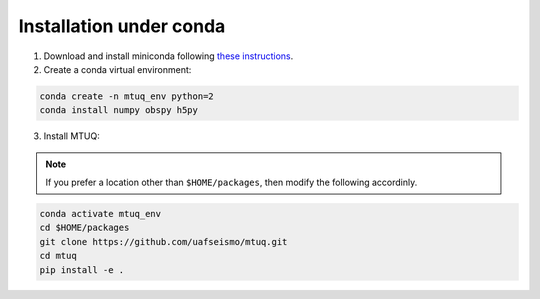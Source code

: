 Installation under conda
========================

1. Download and install miniconda following `these instructions <https://conda.io/docs/user-guide/install/index.html>`_.


2. Create a conda virtual environment:

.. code::

   conda create -n mtuq_env python=2
   conda install numpy obspy h5py


3. Install MTUQ: 

.. note::

    If you prefer a location other than ``$HOME/packages``, then modify the following accordinly.


.. code::

   conda activate mtuq_env
   cd $HOME/packages
   git clone https://github.com/uafseismo/mtuq.git
   cd mtuq
   pip install -e .

